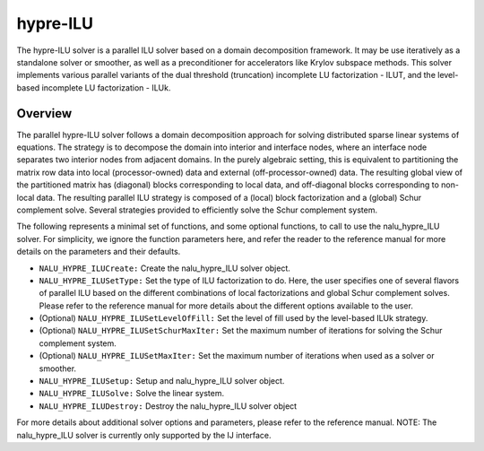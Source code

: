 .. Copyright (c) 1998 Lawrence Livermore National Security, LLC and other
   HYPRE Project Developers. See the top-level COPYRIGHT file for details.

   SPDX-License-Identifier: (Apache-2.0 OR MIT)


hypre-ILU
==============================================================================

The hypre-ILU solver is a parallel ILU solver based on a domain decomposition 
framework. It may be use iteratively as a standalone solver or smoother, as well as a
preconditioner for accelerators like Krylov subspace methods. This solver 
implements various parallel variants of the dual threshold (truncation) incomplete 
LU factorization - ILUT, and the level-based incomplete LU factorization - ILUk.


Overview
------------------------------------------------------------------------------
The parallel hypre-ILU solver follows a domain decomposition approach for solving 
distributed sparse linear systems of equations. The strategy is to decompose the 
domain into interior and interface nodes, where an interface node separates two 
interior nodes from adjacent domains. In the purely algebraic setting, this is 
equivalent to partitioning the matrix row data into local (processor-owned) data 
and external (off-processor-owned) data. The resulting global view of the 
partitioned matrix has (diagonal) blocks corresponding to local data, and 
off-diagonal blocks corresponding to non-local data. The resulting parallel ILU 
strategy is composed of a (local) block factorization and a (global) Schur 
complement solve. Several strategies provided to efficiently solve the Schur 
complement system. 

The following represents a minimal set of functions, and some optional
functions, to call to use the nalu_hypre_ILU solver. For simplicity, we ignore the function
parameters here, and refer the reader to the reference manual for more details
on the parameters and their defaults.


* ``NALU_HYPRE_ILUCreate:`` Create the nalu_hypre_ILU solver object.
* ``NALU_HYPRE_ILUSetType:`` Set the type of ILU factorization to do. Here, the user specifies 
  one of several flavors of parallel ILU based on the different combinations of local 
  factorizations and global Schur complement solves. Please refer to the reference manual 
  for more details about the different options available to the user.
* (Optional) ``NALU_HYPRE_ILUSetLevelOfFill:`` Set the level of fill used by the level-based ILUk strategy.
* (Optional) ``NALU_HYPRE_ILUSetSchurMaxIter:`` Set the maximum number of iterations for solving 
  the Schur complement system.
* (Optional) ``NALU_HYPRE_ILUSetMaxIter:`` Set the maximum number of iterations when used as a 
  solver or smoother.
* ``NALU_HYPRE_ILUSetup:`` Setup and nalu_hypre_ILU solver object.
* ``NALU_HYPRE_ILUSolve:`` Solve the linear system.
* ``NALU_HYPRE_ILUDestroy:`` Destroy the nalu_hypre_ILU solver object

For more details about additional solver options and parameters, please refer to
the reference manual.  NOTE: The nalu_hypre_ILU solver is currently only supported by the
IJ interface.
